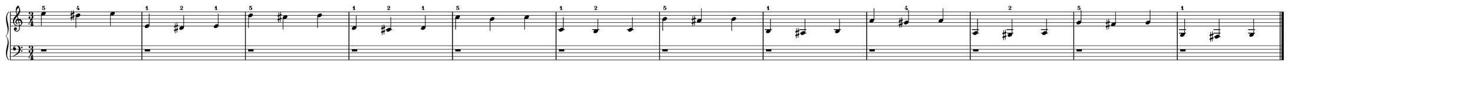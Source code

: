 #(set! paper-alist (cons '("customSize" . (cons (* 72 cm) (* 5 cm))) paper-alist))
\version "2.20.0"
\pointAndClickOff 
\header {
  tagline = ""
}
\paper {
  #(set-paper-size "customSize")
  indent = 5
  left-margin = 0
}
\score {
  \new PianoStaff
  <<
  \new Staff = "up" {
    \clef treble
    \key c \major
    \time 3/4
    \override Staff.Clef.output-attributes = #'((id . "clef-0"))
    \override Staff.TimeSignature.output-attributes = #'((id . "time-signature"))
    \override Staff.KeySignature.output-attributes = #'((id . "key-signature"))
    \override Staff.BarLine.output-attributes = #'((class . "barline"))
    \numericTimeSignature 
    \set fingeringOrientations = #'(up)
    <\tweak NoteHead.output-attributes #'((class . "notehead") (id . -1) (color . "black")) e''-5>4 <\tweak NoteHead.output-attributes #'((class . "notehead") (id . -1) (color . "black")) dis''-4>4 <\tweak NoteHead.output-attributes #'((class . "notehead") (id . -1) (color . "black")) e''>4 \bar "|"
    <\tweak NoteHead.output-attributes #'((class . "notehead") (id . -1) (color . "black")) e'-1>4 <\tweak NoteHead.output-attributes #'((class . "notehead") (id . -1) (color . "black")) dis'-2>4 <\tweak NoteHead.output-attributes #'((class . "notehead") (id . -1) (color . "black")) e'-1>4 \bar "|"
    <\tweak NoteHead.output-attributes #'((class . "notehead") (id . -1) (color . "black")) d''-5>4 <\tweak NoteHead.output-attributes #'((class . "notehead") (id . -1) (color . "black")) cis''>4 <\tweak NoteHead.output-attributes #'((class . "notehead") (id . -1) (color . "black")) d''>4 \bar "|"
    <\tweak NoteHead.output-attributes #'((class . "notehead") (id . -1) (color . "black")) d'-1>4 <\tweak NoteHead.output-attributes #'((class . "notehead") (id . -1) (color . "black")) cis'-2>4 <\tweak NoteHead.output-attributes #'((class . "notehead") (id . -1) (color . "black")) d'-1>4 \bar "|"
    <\tweak NoteHead.output-attributes #'((class . "notehead") (id . -1) (color . "black")) c''-5>4 <\tweak NoteHead.output-attributes #'((class . "notehead") (id . -1) (color . "black")) b'>4 <\tweak NoteHead.output-attributes #'((class . "notehead") (id . -1) (color . "black")) c''>4 \bar "|"
    <\tweak NoteHead.output-attributes #'((class . "notehead") (id . -1) (color . "black")) c'-1>4 <\tweak NoteHead.output-attributes #'((class . "notehead") (id . -1) (color . "black")) b-2>4 <\tweak NoteHead.output-attributes #'((class . "notehead") (id . -1) (color . "black")) c'>4 \bar "|"
    <\tweak NoteHead.output-attributes #'((class . "notehead") (id . -1) (color . "black")) b'-5>4 <\tweak NoteHead.output-attributes #'((class . "notehead") (id . -1) (color . "black")) ais'>4 <\tweak NoteHead.output-attributes #'((class . "notehead") (id . -1) (color . "black")) b'>4 \bar "|"
    <\tweak NoteHead.output-attributes #'((class . "notehead") (id . -1) (color . "black")) b-1>4 <\tweak NoteHead.output-attributes #'((class . "notehead") (id . -1) (color . "black")) ais>4 <\tweak NoteHead.output-attributes #'((class . "notehead") (id . -1) (color . "black")) b>4 \bar "|"
    <\tweak NoteHead.output-attributes #'((class . "notehead") (id . -1) (color . "black")) a'>4 <\tweak NoteHead.output-attributes #'((class . "notehead") (id . -1) (color . "black")) gis'-4>4 <\tweak NoteHead.output-attributes #'((class . "notehead") (id . -1) (color . "black")) a'>4 \bar "|"
    <\tweak NoteHead.output-attributes #'((class . "notehead") (id . -1) (color . "black")) a>4 <\tweak NoteHead.output-attributes #'((class . "notehead") (id . -1) (color . "black")) gis-2>4 <\tweak NoteHead.output-attributes #'((class . "notehead") (id . -1) (color . "black")) a>4 \bar "|"
    <\tweak NoteHead.output-attributes #'((class . "notehead") (id . -1) (color . "black")) g'-5>4 <\tweak NoteHead.output-attributes #'((class . "notehead") (id . -1) (color . "black")) fis'>4 <\tweak NoteHead.output-attributes #'((class . "notehead") (id . -1) (color . "black")) g'>4 \bar "|"
    <\tweak NoteHead.output-attributes #'((class . "notehead") (id . -1) (color . "black")) g-1>4 <\tweak NoteHead.output-attributes #'((class . "notehead") (id . -1) (color . "black")) fis>4 <\tweak NoteHead.output-attributes #'((class . "notehead") (id . -1) (color . "black")) g>4 \bar "|."
  }
  \new Staff = "down" {
    \clef bass
    \key c \major
    \time 3/4
    \override Staff.Clef.output-attributes = #'((id . "clef-1"))
    \override Staff.TimeSignature.output-attributes = #'((id . "time-signature"))
    \override Staff.KeySignature.output-attributes = #'((id . "key-signature"))
    \override Staff.BarLine.output-attributes = #'((class . "barline"))
    \numericTimeSignature 
    \set fingeringOrientations = #'(down)
    <\tweak Rest.output-attributes #'((class . "rest") (id . -1) (color . "black")) r>1*3/4 \bar "|"
    <\tweak Rest.output-attributes #'((class . "rest") (id . -1) (color . "black")) r>1*3/4 \bar "|"
    <\tweak Rest.output-attributes #'((class . "rest") (id . -1) (color . "black")) r>1*3/4 \bar "|"
    <\tweak Rest.output-attributes #'((class . "rest") (id . -1) (color . "black")) r>1*3/4 \bar "|"
    <\tweak Rest.output-attributes #'((class . "rest") (id . -1) (color . "black")) r>1*3/4 \bar "|"
    <\tweak Rest.output-attributes #'((class . "rest") (id . -1) (color . "black")) r>1*3/4 \bar "|"
    <\tweak Rest.output-attributes #'((class . "rest") (id . -1) (color . "black")) r>1*3/4 \bar "|"
    <\tweak Rest.output-attributes #'((class . "rest") (id . -1) (color . "black")) r>1*3/4 \bar "|"
    <\tweak Rest.output-attributes #'((class . "rest") (id . -1) (color . "black")) r>1*3/4 \bar "|"
    <\tweak Rest.output-attributes #'((class . "rest") (id . -1) (color . "black")) r>1*3/4 \bar "|"
    <\tweak Rest.output-attributes #'((class . "rest") (id . -1) (color . "black")) r>1*3/4 \bar "|"
    <\tweak Rest.output-attributes #'((class . "rest") (id . -1) (color . "black")) r>1*3/4 \bar "|."
  }
  >>
  \layout {
    \context {
      \Score proportionalNotationDuration = #(ly:make-moment 1/16)
      \override SpacingSpanner.uniform-stretching = ##t
      \override SpacingSpanner.strict-note-spacing = ##t
    }
  }
}